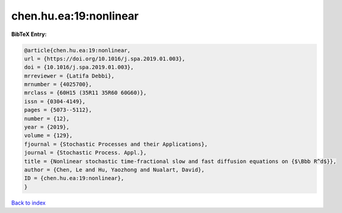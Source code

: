 chen.hu.ea:19:nonlinear
=======================

.. :cite:t:`chen.hu.ea:19:nonlinear`

.. bibliography:: ../../All.bib

**BibTeX Entry:**

.. code-block:: bibtex

   @article{chen.hu.ea:19:nonlinear,
   url = {https://doi.org/10.1016/j.spa.2019.01.003},
   doi = {10.1016/j.spa.2019.01.003},
   mrreviewer = {Latifa Debbi},
   mrnumber = {4025700},
   mrclass = {60H15 (35R11 35R60 60G60)},
   issn = {0304-4149},
   pages = {5073--5112},
   number = {12},
   year = {2019},
   volume = {129},
   fjournal = {Stochastic Processes and their Applications},
   journal = {Stochastic Process. Appl.},
   title = {Nonlinear stochastic time-fractional slow and fast diffusion equations on {$\Bbb R^d$}},
   author = {Chen, Le and Hu, Yaozhong and Nualart, David},
   ID = {chen.hu.ea:19:nonlinear},
   }

`Back to index <../index>`_

